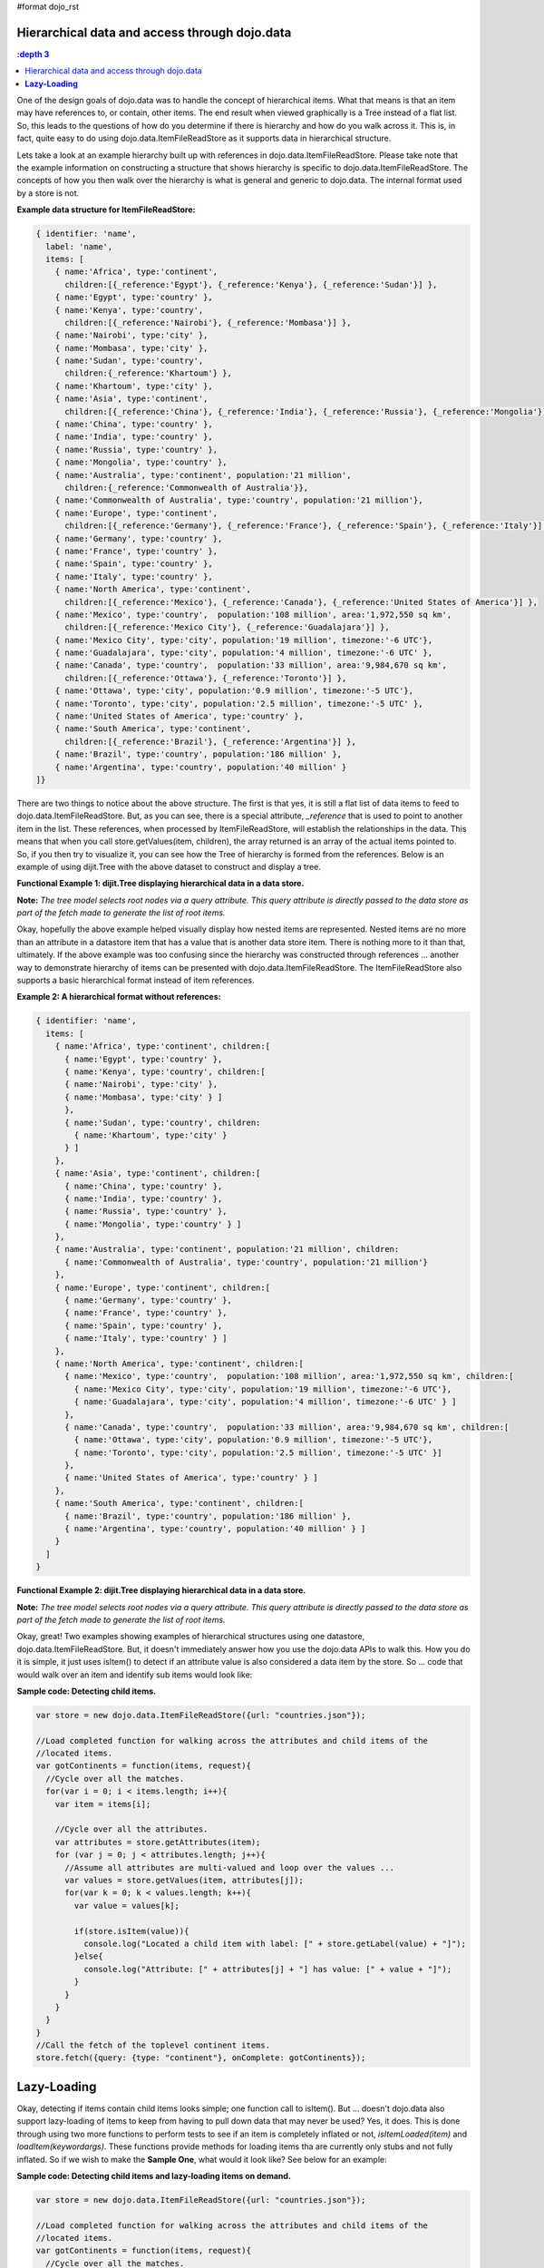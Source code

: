#format dojo_rst

Hierarchical data and access through dojo.data
==============================================

.. contents::
  :depth 3

One of the design goals of dojo.data was to handle the concept of hierarchical items.  What that means is that an item may have references to, or contain, other items.  The end result when viewed graphically is a Tree instead of a flat list.  So, this leads to the questions of how do you determine if there is hierarchy and how do you walk across it.  This is, in fact, quite easy to do using dojo.data.ItemFileReadStore as it supports data in hierarchical structure.

Lets take a look at an example hierarchy built up with references in dojo.data.ItemFileReadStore.  Please take note that the example information on constructing a structure that shows hierarchy is specific to dojo.data.ItemFileReadStore.  The concepts of how you then walk over the hierarchy is what is general and generic to dojo.data.  The internal format used by a store is not.

**Example data structure for ItemFileReadStore:**

.. code-block :: javascript

  { identifier: 'name',
    label: 'name',
    items: [
      { name:'Africa', type:'continent',
        children:[{_reference:'Egypt'}, {_reference:'Kenya'}, {_reference:'Sudan'}] },
      { name:'Egypt', type:'country' },
      { name:'Kenya', type:'country',
        children:[{_reference:'Nairobi'}, {_reference:'Mombasa'}] },
      { name:'Nairobi', type:'city' },
      { name:'Mombasa', type:'city' },
      { name:'Sudan', type:'country',
        children:{_reference:'Khartoum'} },
      { name:'Khartoum', type:'city' },
      { name:'Asia', type:'continent',
        children:[{_reference:'China'}, {_reference:'India'}, {_reference:'Russia'}, {_reference:'Mongolia'}] },
      { name:'China', type:'country' },
      { name:'India', type:'country' },
      { name:'Russia', type:'country' },
      { name:'Mongolia', type:'country' },
      { name:'Australia', type:'continent', population:'21 million',
        children:{_reference:'Commonwealth of Australia'}},
      { name:'Commonwealth of Australia', type:'country', population:'21 million'},
      { name:'Europe', type:'continent',
        children:[{_reference:'Germany'}, {_reference:'France'}, {_reference:'Spain'}, {_reference:'Italy'}] },
      { name:'Germany', type:'country' },
      { name:'France', type:'country' },
      { name:'Spain', type:'country' },
      { name:'Italy', type:'country' },
      { name:'North America', type:'continent',
        children:[{_reference:'Mexico'}, {_reference:'Canada'}, {_reference:'United States of America'}] },
      { name:'Mexico', type:'country',  population:'108 million', area:'1,972,550 sq km',
        children:[{_reference:'Mexico City'}, {_reference:'Guadalajara'}] },
      { name:'Mexico City', type:'city', population:'19 million', timezone:'-6 UTC'},
      { name:'Guadalajara', type:'city', population:'4 million', timezone:'-6 UTC' },
      { name:'Canada', type:'country',  population:'33 million', area:'9,984,670 sq km',
        children:[{_reference:'Ottawa'}, {_reference:'Toronto'}] },
      { name:'Ottawa', type:'city', population:'0.9 million', timezone:'-5 UTC'},
      { name:'Toronto', type:'city', population:'2.5 million', timezone:'-5 UTC' },
      { name:'United States of America', type:'country' },
      { name:'South America', type:'continent',
        children:[{_reference:'Brazil'}, {_reference:'Argentina'}] },
      { name:'Brazil', type:'country', population:'186 million' },
      { name:'Argentina', type:'country', population:'40 million' }
  ]}

There are two things to notice about the above structure.  The first is that yes, it is still a flat list of data items to feed to dojo.data.ItemFileReadStore.  But, as you can see, there is a special attribute, *_reference* that is used to point to another item in the list.  These references, when processed by ItemFileReadStore, will establish the relationships in the data.  This means that when you call store.getValues(item, children), the array returned is an array of the actual items pointed to.  So, if you then try to visualize it, you can see how the Tree of hierarchy is formed from the references.  Below is an example of using dijit.Tree with the above dataset to construct and display a tree.

**Functional Example 1:  dijit.Tree displaying hierarchical data in a data store.**

**Note:** *The tree model selects root nodes via a query attribute.  This query attribute is directly passed to the data store as part of the fetch made to generate the list of root items.*

.. cv-compound ::
  
  .. cv :: javascript

    <script>
      dojo.require("dojo.data.ItemFileReadStore");
      dojo.require("dijit.Tree");
      var storeData = { identifier: 'name',
        label: 'name',
        items: [
          { name:'Africa', type:'continent',
            children:[{_reference:'Egypt'}, {_reference:'Kenya'}, {_reference:'Sudan'}] },
          { name:'Egypt', type:'country' },
          { name:'Kenya', type:'country',
            children:[{_reference:'Nairobi'}, {_reference:'Mombasa'}] },
          { name:'Nairobi', type:'city' },
          { name:'Mombasa', type:'city' },
          { name:'Sudan', type:'country',
            children:{_reference:'Khartoum'} },
          { name:'Khartoum', type:'city' },
          { name:'Asia', type:'continent',
            children:[{_reference:'China'}, {_reference:'India'}, {_reference:'Russia'}, {_reference:'Mongolia'}] },
          { name:'China', type:'country' },
          { name:'India', type:'country' },
          { name:'Russia', type:'country' },
          { name:'Mongolia', type:'country' },
          { name:'Australia', type:'continent', population:'21 million',
            children:{_reference:'Commonwealth of Australia'}},
          { name:'Commonwealth of Australia', type:'country', population:'21 million'},
          { name:'Europe', type:'continent',
            children:[{_reference:'Germany'}, {_reference:'France'}, {_reference:'Spain'}, {_reference:'Italy'}] },
          { name:'Germany', type:'country' },
          { name:'France', type:'country' },
          { name:'Spain', type:'country' },
          { name:'Italy', type:'country' },
          { name:'North America', type:'continent',
            children:[{_reference:'Mexico'}, {_reference:'Canada'}, {_reference:'United States of America'}] },
          { name:'Mexico', type:'country',  population:'108 million', area:'1,972,550 sq km',
            children:[{_reference:'Mexico City'}, {_reference:'Guadalajara'}] },
          { name:'Mexico City', type:'city', population:'19 million', timezone:'-6 UTC'},
          { name:'Guadalajara', type:'city', population:'4 million', timezone:'-6 UTC' },
          { name:'Canada', type:'country',  population:'33 million', area:'9,984,670 sq km',
            children:[{_reference:'Ottawa'}, {_reference:'Toronto'}] },
          { name:'Ottawa', type:'city', population:'0.9 million', timezone:'-5 UTC'},
          { name:'Toronto', type:'city', population:'2.5 million', timezone:'-5 UTC' },
          { name:'United States of America', type:'country' },
          { name:'South America', type:'continent',
            children:[{_reference:'Brazil'}, {_reference:'Argentina'}] },
          { name:'Brazil', type:'country', population:'186 million' },
          { name:'Argentina', type:'country', population:'40 million' }
      ]};
    </script>

  .. cv :: html 

    <div dojoType="dojo.data.ItemFileReadStore" data="storeData" jsId="geographyStore"></div>
    <div dojoType="dijit.tree.ForestStoreModel" jsId="geographyModel" store="geographyStore" query="{type: 'continent'}" rootId="Geography" rootLabel="Geography"></div>
    <div dojoType="dijit.Tree" model="geographyModel"></div>



Okay, hopefully the above example helped visually display how nested items are represented.  Nested items are no more than an attribute in a datastore item that has a value that is another data store item.  There is nothing more to it than that, ultimately.  If the above example was too confusing since the hierarchy was constructed through references ... another way to demonstrate hierarchy of items can be presented with dojo.data.ItemFileReadStore.  The ItemFileReadStore also supports a basic hierarchical format instead of item references.  

**Example 2:  A hierarchical format without references:**

.. code-block :: javascript

  { identifier: 'name',
    items: [
      { name:'Africa', type:'continent', children:[
        { name:'Egypt', type:'country' }, 
        { name:'Kenya', type:'country', children:[
        { name:'Nairobi', type:'city' },
        { name:'Mombasa', type:'city' } ]
        },
        { name:'Sudan', type:'country', children:
          { name:'Khartoum', type:'city' } 
        } ]
      },
      { name:'Asia', type:'continent', children:[
        { name:'China', type:'country' },
        { name:'India', type:'country' },
        { name:'Russia', type:'country' },
        { name:'Mongolia', type:'country' } ]
      },
      { name:'Australia', type:'continent', population:'21 million', children:
        { name:'Commonwealth of Australia', type:'country', population:'21 million'}
      },
      { name:'Europe', type:'continent', children:[
        { name:'Germany', type:'country' },
        { name:'France', type:'country' },
        { name:'Spain', type:'country' },
        { name:'Italy', type:'country' } ]
      },
      { name:'North America', type:'continent', children:[
        { name:'Mexico', type:'country',  population:'108 million', area:'1,972,550 sq km', children:[
          { name:'Mexico City', type:'city', population:'19 million', timezone:'-6 UTC'},
          { name:'Guadalajara', type:'city', population:'4 million', timezone:'-6 UTC' } ]
        },
        { name:'Canada', type:'country',  population:'33 million', area:'9,984,670 sq km', children:[
          { name:'Ottawa', type:'city', population:'0.9 million', timezone:'-5 UTC'},
          { name:'Toronto', type:'city', population:'2.5 million', timezone:'-5 UTC' }]
        },
        { name:'United States of America', type:'country' } ]
      },
      { name:'South America', type:'continent', children:[
        { name:'Brazil', type:'country', population:'186 million' },
        { name:'Argentina', type:'country', population:'40 million' } ]
      } 
    ]
  }

**Functional Example 2:  dijit.Tree displaying hierarchical data in a data store.**

**Note:** *The tree model selects root nodes via a query attribute.  This query attribute is directly passed to the data store as part of the fetch made to generate the list of root items.*

.. cv-compound ::
  
  .. cv :: javascript

    <script>
      dojo.require("dojo.data.ItemFileReadStore");
      dojo.require("dijit.Tree");
      var storeData2 = { 
        identifier: 'name',
        label: 'name',
        items: [
          { name:'Africa', type:'continent', children:[
            { name:'Egypt', type:'country' }, 
            { name:'Kenya', type:'country', children:[
            { name:'Nairobi', type:'city' },
            { name:'Mombasa', type:'city' } ]
            },
            { name:'Sudan', type:'country', children:
              { name:'Khartoum', type:'city' } 
            } ]
          },
          { name:'Asia', type:'continent', children:[
            { name:'China', type:'country' },
            { name:'India', type:'country' },
            { name:'Russia', type:'country' },
            { name:'Mongolia', type:'country' } ]
          },
          { name:'Australia', type:'continent', population:'21 million', children:
            { name:'Commonwealth of Australia', type:'country', population:'21 million'}
          },
          { name:'Europe', type:'continent', children:[
            { name:'Germany', type:'country' },
            { name:'France', type:'country' },
            { name:'Spain', type:'country' },
            { name:'Italy', type:'country' } ]
          },
          { name:'North America', type:'continent', children:[
            { name:'Mexico', type:'country',  population:'108 million', area:'1,972,550 sq km', children:[
              { name:'Mexico City', type:'city', population:'19 million', timezone:'-6 UTC'},
              { name:'Guadalajara', type:'city', population:'4 million', timezone:'-6 UTC' } ]
            },
            { name:'Canada', type:'country',  population:'33 million', area:'9,984,670 sq km', children:[
              { name:'Ottawa', type:'city', population:'0.9 million', timezone:'-5 UTC'},
              { name:'Toronto', type:'city', population:'2.5 million', timezone:'-5 UTC' }]
            },
            { name:'United States of America', type:'country' } ]
          },
          { name:'South America', type:'continent', children:[
            { name:'Brazil', type:'country', population:'186 million' },
            { name:'Argentina', type:'country', population:'40 million' } ]
          } 
        ]
      };
    </script>

  .. cv :: html 

    <div dojoType="dojo.data.ItemFileReadStore" data="storeData2" jsId="geographyStore2"></div>
    <div dojoType="dijit.tree.ForestStoreModel" jsId="geographyModel2" store="geographyStore2" query="{type: 'continent'}" rootId="Geography" rootLabel="Geography"></div>
    <div dojoType="dijit.Tree" model="geographyModel2"></div>


Okay, great!  Two examples showing examples of hierarchical structures using one datastore, dojo.data.ItemFileReadStore.  But, it doesn't immediately answer how you use the dojo.data APIs to walk this.  How you do it is simple, it just uses isItem() to detect if an attribute value is also considered a data item by the store.   So ... code that would walk over an item and identify sub items would look like:

**Sample code:  Detecting child items.**

.. code-block :: javascript

  var store = new dojo.data.ItemFileReadStore({url: "countries.json"});

  //Load completed function for walking across the attributes and child items of the
  //located items.
  var gotContinents = function(items, request){
    //Cycle over all the matches.
    for(var i = 0; i < items.length; i++){
      var item = items[i];

      //Cycle over all the attributes.
      var attributes = store.getAttributes(item);
      for (var j = 0; j < attributes.length; j++){
        //Assume all attributes are multi-valued and loop over the values ...
        var values = store.getValues(item, attributes[j]);
        for(var k = 0; k < values.length; k++){
          var value = values[k];
                
          if(store.isItem(value)){
            console.log("Located a child item with label: [" + store.getLabel(value) + "]");
          }else{
            console.log("Attribute: [" + attributes[j] + "] has value: [" + value + "]");
          }
        }           
      }
    }
  }
  //Call the fetch of the toplevel continent items.
  store.fetch({query: {type: "continent"}, onComplete: gotContinents});


**Lazy-Loading**
================

Okay, detecting if items contain child items looks simple; one function call to isItem().  But ... doesn't dojo.data also support lazy-loading of items to keep from having to pull down data that may never be used?  Yes, it does.  This is done through using two more functions to perform tests to see if an item is completely inflated or not, *isItemLoaded(item)* and *loadItem(keywordargs)*.  These functions provide methods for loading items tha are currently only stubs and not fully inflated.  So if we wish to make the **Sample One**, what would it look like?  See below for an example:

**Sample code:  Detecting child items and lazy-loading items on demand.**

.. code-block :: javascript

  var store = new dojo.data.ItemFileReadStore({url: "countries.json"});

  //Load completed function for walking across the attributes and child items of the
  //located items.
  var gotContinents = function(items, request){
    //Cycle over all the matches.
    for(var i = 0; i < items.length; i++){
      var item = items[i];

      //Cycle over all the attributes.
      var attributes = store.getAttributes(item);
      for (var j = 0; j < attributes.length; j++){
        //Assume all attributes are multi-valued and loop over the values ...
        var values = store.getValues(item, attributes[j]);
        for(var k = 0; k < values.length; k++){
          var value = values[k];
                
          if(store.isItem(value)){
            //Test to see if the items data is fully loaded or needs to be demand-loaded in (the item in question is just a stub).
            if(store.isItemLoaded(value)){
              console.log("Located a child item with label: [" + store.getLabel(value) + "]");
            }else{
              //Asynchronously load in the child item using the stub data to get the real data.
              var lazyLoadComplete = function(item){
                console.log("Lazy-Load of item complete.  Located child item with label: [" + store.getLabel(item) + "]");
              }
              store.loadItem({item: value, onItem: lazyLoadComplete});
            }
          }else{
            console.log("Attribute: [" + attributes[j] + "] has value: [" + value + "]");
          }
        }           
      }
    }
  }
  //Call the fetch of the toplevel continent items.
  store.fetch({query: {type: "continent"}, onComplete: gotContinents});

Excellent, that looks simple too.  Something to be aware of is that not all datastores support hierarchical data formats and not all support lazy-loading.  For those stores, no attribute value should return true for *isItem()* and *isItemLoaded(item)* always returns true.  So, code that is hierarchical and lazy-load aware will still work fine with those stores.  

Are there examples of Lazy-Loading stores in dojo?  Yes, there is.  A great example can be found at: `dojox.data.FileStore <dojox/data/FileStore>`_ .  The FileStore is designed to expose a remote file system in a lazy-load manner.  The code of the FileStore is also a great template for starting developers who want to develop their own lazy-loading data stores.
